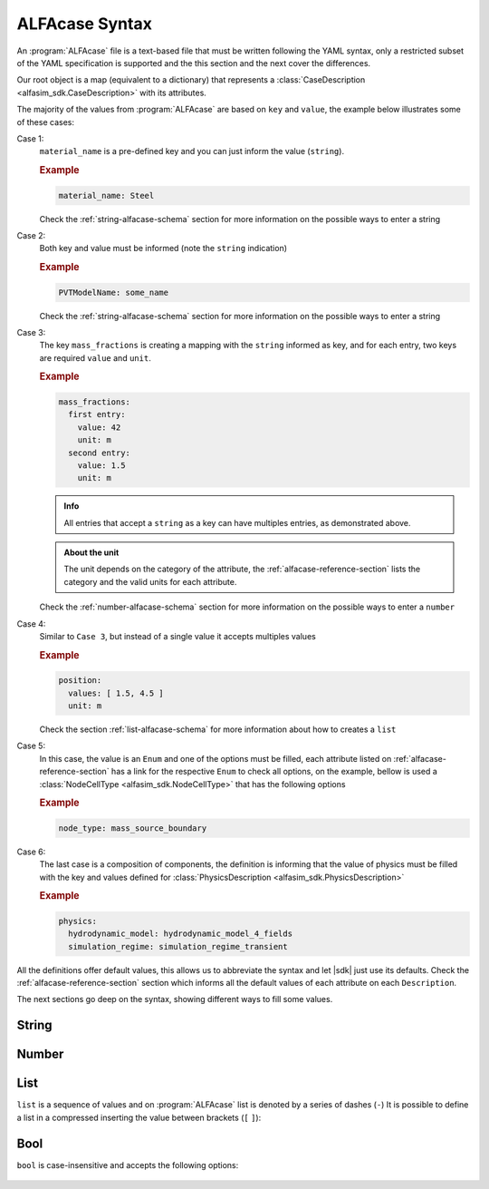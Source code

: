 .. _alfacase-syntax:

ALFAcase Syntax
===============


An :program:`ALFAcase` file is a text-based file that must be written following the YAML syntax, only a restricted subset of the YAML specification
is supported and the this section and the next cover the differences.

Our root object is a map (equivalent to a dictionary) that represents a :class:`CaseDescription <alfasim_sdk.CaseDescription>`
with its attributes.

The majority of the values from :program:`ALFAcase` are based on ``key`` and ``value``, the example below illustrates some of these cases:

.. code-block:: yaml
   :caption: key and value syntax

    key: value

    # Case 1
    material_name: string

    # Case 2
    string: string

    # Case 3
    mass_fractions:
    string:
      value: number
      unit: string

    # Case 4
    position:
    values: [ number ]
    unit: string

    # Case 5
    node_type: NodeCellType⠀

    # Case 6
    physics: physics_description_schema⠀


Case 1:
    ``material_name`` is a pre-defined key and you can just inform the value (``string``).

    .. rubric:: Example

    .. code-block:: yaml

        material_name: Steel

    Check the :ref:`string-alfacase-schema` section for more information on the possible ways to enter a string

Case 2:
    Both key and value must be informed (note the ``string`` indication)

    .. rubric:: Example

    .. code-block:: yaml

        PVTModelName: some_name

    Check the :ref:`string-alfacase-schema` section for more information on the possible ways to enter a string

Case 3:
    The key ``mass_fractions`` is creating a mapping with the ``string`` informed as key, and for each entry, two keys are required
    ``value`` and ``unit``.

    .. rubric:: Example

    .. code-block:: yaml

        mass_fractions:
          first entry:
            value: 42
            unit: m
          second entry:
            value: 1.5
            unit: m

    .. admonition:: Info

        All entries that accept a ``string`` as a key can have multiples entries, as demonstrated above.

    .. admonition:: About the unit

        The unit depends on the category of the attribute, the :ref:`alfacase-reference-section` lists the category and the valid units for each attribute.

    Check the :ref:`number-alfacase-schema` section for more information on the possible ways to enter a ``number``

Case 4:
    Similar to ``Case 3``, but instead  of a single value it accepts multiples values

    .. rubric:: Example

    .. code-block:: yaml

        position:
          values: [ 1.5, 4.5 ]
          unit: m

    Check the section :ref:`list-alfacase-schema` for more information about how to creates a ``list``

Case 5:
    In this case, the value is an ``Enum`` and one of the options must be filled, each attribute listed on :ref:`alfacase-reference-section`
    has a link for the respective ``Enum`` to check all options, on the example, bellow is used a :class:`NodeCellType <alfasim_sdk.NodeCellType>`
    that has the following options

    .. autoclass:: alfasim_sdk.NodeCellType
       :noindex:

    .. rubric:: Example

    .. code-block:: yaml

        node_type: mass_source_boundary⠀


Case 6:
    The last case is a composition of components, the definition is informing that the value of physics must be
    filled with the key and values defined for :class:`PhysicsDescription <alfasim_sdk.PhysicsDescription>`


    .. rubric:: Example

    .. code-block:: yaml

        physics:
          hydrodynamic_model: hydrodynamic_model_4_fields
          simulation_regime: simulation_regime_transient


All the definitions offer default values, this allows us to abbreviate the syntax and let |sdk| just use its defaults.
Check the :ref:`alfacase-reference-section` section which informs all the default values of each attribute on each ``Description``.


The next sections go deep on the syntax, showing different ways to fill some values.

.. _string-alfacase-schema:

String
------

.. code-block:: yaml
   :caption: string syntax

    # key: value
    material_name: Another value goes here.

    # It is possible to put quotes in a string, but it is not necessary
    material_name: 'A string, enclosed in quotes.'

    # variable: variable
    key with spaces: value


.. _number-alfacase-schema:

Number
-------

.. code-block:: yaml
   :caption: number syntax

    # Integer
    value: 100

    # Float
    value: 1.5

    # Scientific Notation
    value: 1e+12



.. _list-alfacase-schema:

List
----

``list`` is a sequence of values and on :program:`ALFAcase` list is denoted by a series of dashes (``-``)
It is possible to define a list in a compressed inserting the value between brackets (``[`` ``]``):


.. code-block:: yaml
   :caption: list syntax

    values:
      - 1
      - 2
      - 3

    # Flow style
    values: [ 1, 2 , 3 ]


.. _bool-alfacase-schema:

Bool
----

``bool`` is case-insensitive and accepts the following options:

    .. code-block:: yaml
        :caption: boolean syntax

        enable_solver_caching: True     # True
        enable_solver_caching: true     # True
        enable_solver_caching: yes      # True
        enable_solver_caching: on       # True
        enable_solver_caching: 1        # True
        enable_solver_caching: False    # False
        enable_solver_caching: false    # False
        enable_solver_caching: no       # False
        enable_solver_caching: off      # False
        enable_solver_caching: 0        # False
